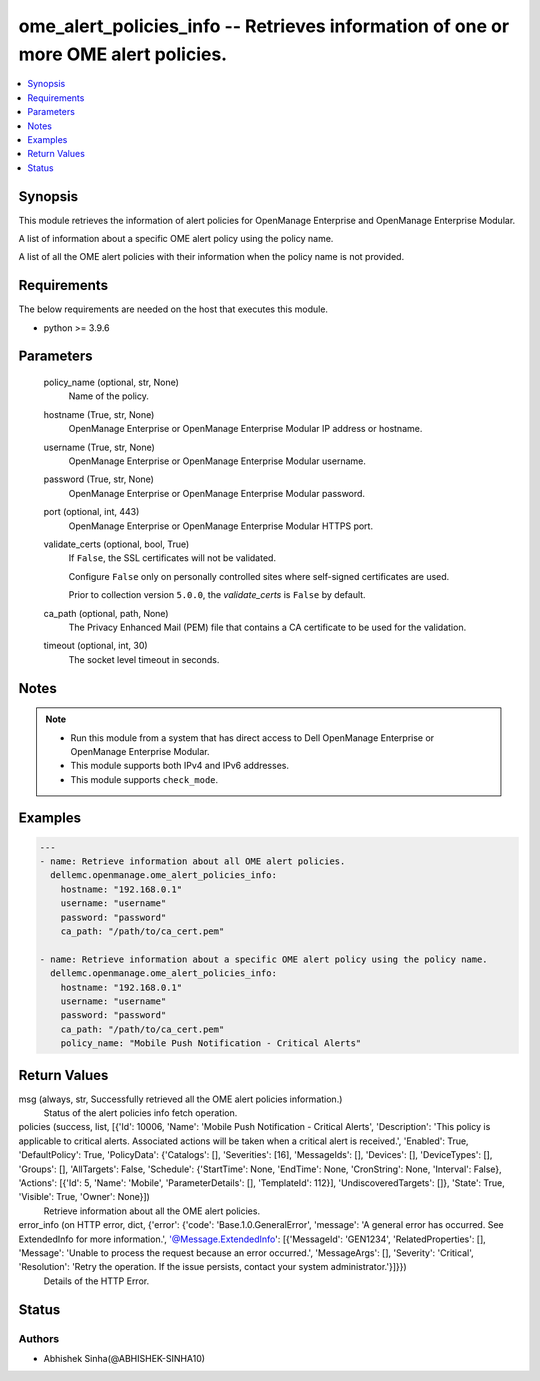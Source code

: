 .. _ome_alert_policies_info_module:


ome_alert_policies_info -- Retrieves information of one or more OME alert policies.
===================================================================================

.. contents::
   :local:
   :depth: 1


Synopsis
--------

This module retrieves the information of alert policies for OpenManage Enterprise and OpenManage Enterprise Modular.

A list of information about a specific OME alert policy using the policy name.

A list of all the OME alert policies with their information when the policy name is not provided.



Requirements
------------
The below requirements are needed on the host that executes this module.

- python \>= 3.9.6



Parameters
----------

  policy_name (optional, str, None)
    Name of the policy.


  hostname (True, str, None)
    OpenManage Enterprise or OpenManage Enterprise Modular IP address or hostname.


  username (True, str, None)
    OpenManage Enterprise or OpenManage Enterprise Modular username.


  password (True, str, None)
    OpenManage Enterprise or OpenManage Enterprise Modular password.


  port (optional, int, 443)
    OpenManage Enterprise or OpenManage Enterprise Modular HTTPS port.


  validate_certs (optional, bool, True)
    If \ :literal:`False`\ , the SSL certificates will not be validated.

    Configure \ :literal:`False`\  only on personally controlled sites where self-signed certificates are used.

    Prior to collection version \ :literal:`5.0.0`\ , the \ :emphasis:`validate\_certs`\  is \ :literal:`False`\  by default.


  ca_path (optional, path, None)
    The Privacy Enhanced Mail (PEM) file that contains a CA certificate to be used for the validation.


  timeout (optional, int, 30)
    The socket level timeout in seconds.





Notes
-----

.. note::
   - Run this module from a system that has direct access to Dell OpenManage Enterprise or OpenManage Enterprise Modular.
   - This module supports both IPv4 and IPv6 addresses.
   - This module supports \ :literal:`check\_mode`\ .




Examples
--------

.. code-block:: yaml+jinja

    
    ---
    - name: Retrieve information about all OME alert policies.
      dellemc.openmanage.ome_alert_policies_info:
        hostname: "192.168.0.1"
        username: "username"
        password: "password"
        ca_path: "/path/to/ca_cert.pem"

    - name: Retrieve information about a specific OME alert policy using the policy name.
      dellemc.openmanage.ome_alert_policies_info:
        hostname: "192.168.0.1"
        username: "username"
        password: "password"
        ca_path: "/path/to/ca_cert.pem"
        policy_name: "Mobile Push Notification - Critical Alerts"



Return Values
-------------

msg (always, str, Successfully retrieved all the OME alert policies information.)
  Status of the alert policies info fetch operation.


policies (success, list, [{'Id': 10006, 'Name': 'Mobile Push Notification - Critical Alerts', 'Description': 'This policy is applicable to critical alerts. Associated actions will be taken when a critical alert is received.', 'Enabled': True, 'DefaultPolicy': True, 'PolicyData': {'Catalogs': [], 'Severities': [16], 'MessageIds': [], 'Devices': [], 'DeviceTypes': [], 'Groups': [], 'AllTargets': False, 'Schedule': {'StartTime': None, 'EndTime': None, 'CronString': None, 'Interval': False}, 'Actions': [{'Id': 5, 'Name': 'Mobile', 'ParameterDetails': [], 'TemplateId': 112}], 'UndiscoveredTargets': []}, 'State': True, 'Visible': True, 'Owner': None}])
  Retrieve information about all the OME alert policies.


error_info (on HTTP error, dict, {'error': {'code': 'Base.1.0.GeneralError', 'message': 'A general error has occurred. See ExtendedInfo for more information.', '@Message.ExtendedInfo': [{'MessageId': 'GEN1234', 'RelatedProperties': [], 'Message': 'Unable to process the request because an error occurred.', 'MessageArgs': [], 'Severity': 'Critical', 'Resolution': 'Retry the operation. If the issue persists, contact your system administrator.'}]}})
  Details of the HTTP Error.





Status
------





Authors
~~~~~~~

- Abhishek Sinha(@ABHISHEK-SINHA10)


